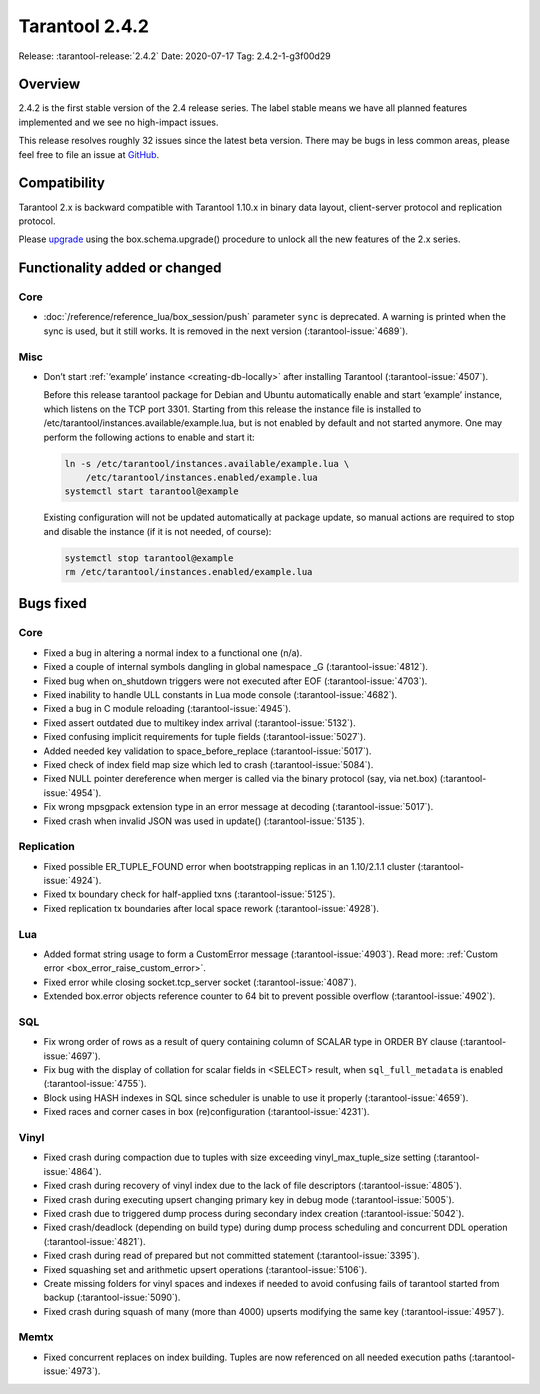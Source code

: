 Tarantool 2.4.2
===============

Release: :tarantool-release:`2.4.2`
Date: 2020-07-17 Tag: 2.4.2-1-g3f00d29

Overview
--------

2.4.2 is the first stable version of the 2.4 release series. The label
stable means we have all planned features implemented and we see no
high-impact issues.

This release resolves roughly 32 issues since the latest beta version.
There may be bugs in less common areas, please feel free to file an
issue at `GitHub <https://github.com/tarantool/tarantool/issues>`_.

Compatibility
-------------

Tarantool 2.x is backward compatible with Tarantool 1.10.x in binary
data layout, client-server protocol and replication protocol.

Please
`upgrade <https://www.tarantool.io/en/doc/2.3/book/admin/upgrades/>`_
using the box.schema.upgrade() procedure to unlock all the new features
of the 2.x series.

Functionality added or changed
------------------------------

Core
~~~~

-   :doc:`/reference/reference_lua/box_session/push` parameter ``sync``
    is deprecated. A warning is printed when the sync is used, but it still works.
    It is removed in the next version (:tarantool-issue:`4689`).

Misc
~~~~

-   Don’t start :ref:`‘example’ instance <creating-db-locally>` after
    installing Tarantool (:tarantool-issue:`4507`).

    Before this release tarantool package for Debian and Ubuntu
    automatically enable and start ‘example’ instance, which listens on
    the TCP port 3301. Starting from this release the instance file is
    installed to /etc/tarantool/instances.available/example.lua, but is
    not enabled by default and not started anymore. One may perform the
    following actions to enable and start it:

    ..  code-block:: bash


        ln -s /etc/tarantool/instances.available/example.lua \
            /etc/tarantool/instances.enabled/example.lua
        systemctl start tarantool@example

    Existing configuration will not be updated automatically at package
    update, so manual actions are required to stop and disable the
    instance (if it is not needed, of course):

    ..  code-block:: bash


        systemctl stop tarantool@example
        rm /etc/tarantool/instances.enabled/example.lua

Bugs fixed
----------


Core
~~~~

-   Fixed a bug in altering a normal index to a functional one (n/a).
-   Fixed a couple of internal symbols dangling in global namespace \_G
    (:tarantool-issue:`4812`).
-   Fixed bug when on_shutdown triggers were not executed after EOF
    (:tarantool-issue:`4703`).
-   Fixed inability to handle ULL constants in Lua mode console
    (:tarantool-issue:`4682`).
-   Fixed a bug in C module reloading (:tarantool-issue:`4945`).
-   Fixed assert outdated due to multikey index arrival (:tarantool-issue:`5132`).
-   Fixed confusing implicit requirements for tuple fields (:tarantool-issue:`5027`).
-   Added needed key validation to space_before_replace (:tarantool-issue:`5017`).
-   Fixed check of index field map size which led to crash (:tarantool-issue:`5084`).
-   Fixed NULL pointer dereference when merger is called via the binary
    protocol (say, via net.box) (:tarantool-issue:`4954`).
-   Fix wrong mpsgpack extension type in an error message at decoding
    (:tarantool-issue:`5017`).
-   Fixed crash when invalid JSON was used in update() (:tarantool-issue:`5135`).

Replication
~~~~~~~~~~~

-   Fixed possible ER_TUPLE_FOUND error when bootstrapping replicas in an
    1.10/2.1.1 cluster (:tarantool-issue:`4924`).
-   Fixed tx boundary check for half-applied txns (:tarantool-issue:`5125`).
-   Fixed replication tx boundaries after local space rework (:tarantool-issue:`4928`).

Lua
~~~

-   Added format string usage to form a CustomError message (:tarantool-issue:`4903`).
    Read more: :ref:`Custom error <box_error_raise_custom_error>`.
-   Fixed error while closing socket.tcp_server socket (:tarantool-issue:`4087`).
-   Extended box.error objects reference counter to 64 bit to prevent
    possible overflow (:tarantool-issue:`4902`).

SQL
~~~

-   Fix wrong order of rows as a result of query containing column of
    SCALAR type in ORDER BY clause (:tarantool-issue:`4697`).
-   Fix bug with the display of collation for scalar fields in <SELECT>
    result, when ``sql_full_metadata`` is enabled (:tarantool-issue:`4755`).
-   Block using HASH indexes in SQL since scheduler is unable to use it
    properly (:tarantool-issue:`4659`).
-   Fixed races and corner cases in box (re)configuration (:tarantool-issue:`4231`).

Vinyl
~~~~~

-   Fixed crash during compaction due to tuples with size exceeding
    vinyl_max_tuple_size setting (:tarantool-issue:`4864`).
-   Fixed crash during recovery of vinyl index due to the lack of file
    descriptors (:tarantool-issue:`4805`).
-   Fixed crash during executing upsert changing primary key in debug
    mode (:tarantool-issue:`5005`).
-   Fixed crash due to triggered dump process during secondary index
    creation (:tarantool-issue:`5042`).
-   Fixed crash/deadlock (depending on build type) during dump process
    scheduling and concurrent DDL operation (:tarantool-issue:`4821`).
-   Fixed crash during read of prepared but not committed statement
    (:tarantool-issue:`3395`).
-   Fixed squashing set and arithmetic upsert operations (:tarantool-issue:`5106`).
-   Create missing folders for vinyl spaces and indexes if needed to
    avoid confusing fails of tarantool started from backup (:tarantool-issue:`5090`).
-   Fixed crash during squash of many (more than 4000) upserts modifying
    the same key (:tarantool-issue:`4957`).

Memtx
~~~~~

-   Fixed concurrent replaces on index building. Tuples are now
    referenced on all needed execution paths (:tarantool-issue:`4973`).
